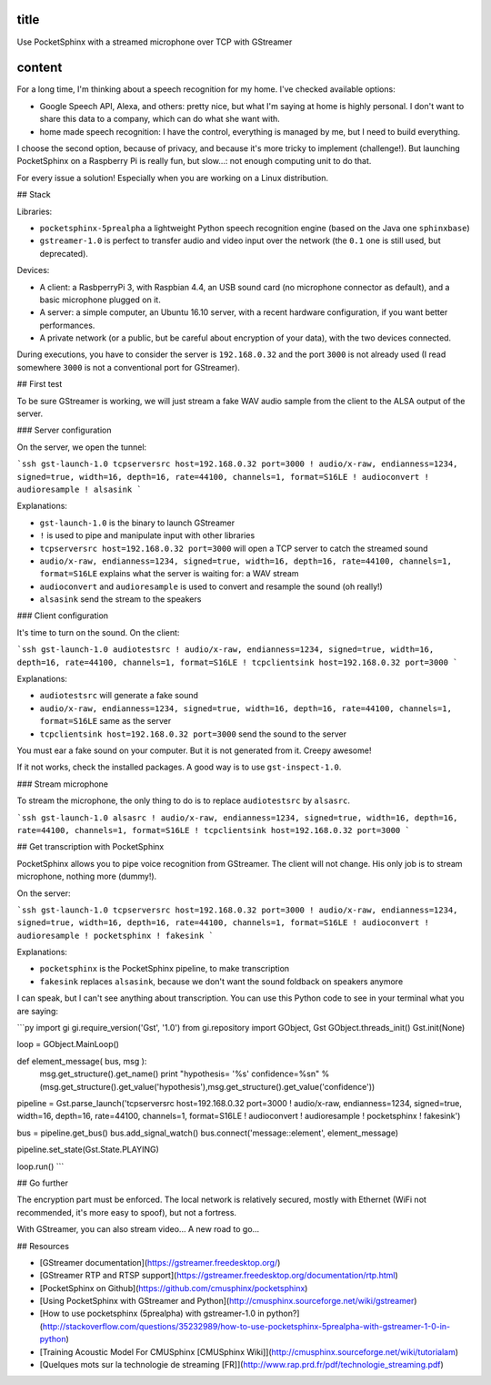 title
-----

Use PocketSphinx with a streamed microphone over TCP with GStreamer

content
-------

For a long time, I'm thinking about a speech recognition for my home.
I've checked available options:

- Google Speech API, Alexa, and others: pretty nice, but what I'm saying at home is highly personal. I don't want to share this data to a company, which can do what she want with.
- home made speech recognition: I have the control, everything is managed by me, but I need to build everything.

I choose the second option, because of privacy, and because it's more tricky to implement (challenge!). But launching PocketSphinx on a Raspberry Pi is really fun, but slow...: not enough computing unit to do that.

For every issue a solution! Especially when you are working on a Linux distribution.

## Stack

Libraries:

- ``pocketsphinx-5prealpha`` a lightweight Python speech recognition engine (based on the Java one ``sphinxbase``)
- ``gstreamer-1.0`` is perfect to transfer audio and video input over the network (the ``0.1`` one is still used, but deprecated).

Devices:

- A client: a RasbperryPi 3, with Raspbian 4.4, an USB sound card (no microphone connector as default), and a basic microphone plugged on it.
- A server: a simple computer, an Ubuntu 16.10 server, with a recent hardware configuration, if you want better performances.
- A private network (or a public, but be careful about encryption of your data), with the two devices connected.

During executions, you have to consider the server is ``192.168.0.32`` and the port ``3000`` is not already used (I read somewhere ``3000`` is not a conventional port for GStreamer).

## First test

To be sure GStreamer is working, we will just stream a fake WAV audio sample from the client to the ALSA output of the server.

### Server configuration

On the server, we open the tunnel:

```ssh
gst-launch-1.0 tcpserversrc host=192.168.0.32 port=3000 ! audio/x-raw, endianness=1234, signed=true, width=16, depth=16, rate=44100, channels=1, format=S16LE ! audioconvert ! audioresample ! alsasink
```

Explanations:

- ``gst-launch-1.0`` is the binary to launch GStreamer
- ``!`` is used to pipe and manipulate input with other libraries
- ``tcpserversrc host=192.168.0.32 port=3000`` will open a TCP server to catch the streamed sound
- ``audio/x-raw, endianness=1234, signed=true, width=16, depth=16, rate=44100, channels=1, format=S16LE`` explains what the server is waiting for: a WAV stream
- ``audioconvert`` and ``audioresample`` is used to convert and resample the sound (oh really!)
- ``alsasink`` send the stream to the speakers

### Client configuration

It's time to turn on the sound. On the client:

```ssh
gst-launch-1.0 audiotestsrc ! audio/x-raw, endianness=1234, signed=true, width=16, depth=16, rate=44100, channels=1, format=S16LE ! tcpclientsink host=192.168.0.32 port=3000
```

Explanations:

- ``audiotestsrc`` will generate a fake sound
- ``audio/x-raw, endianness=1234, signed=true, width=16, depth=16, rate=44100, channels=1, format=S16LE`` same as the server
- ``tcpclientsink host=192.168.0.32 port=3000`` send the sound to the server

You must ear a fake sound on your computer. But it is not generated from it. Creepy awesome!

If it not works, check the installed packages.
A good way is to use ``gst-inspect-1.0``.

### Stream microphone

To stream the microphone, the only thing to do is to replace ``audiotestsrc`` by ``alsasrc``.

```ssh
gst-launch-1.0 alsasrc ! audio/x-raw, endianness=1234, signed=true, width=16, depth=16, rate=44100, channels=1, format=S16LE ! tcpclientsink host=192.168.0.32 port=3000
```

## Get transcription with PocketSphinx

PocketSphinx allows you to pipe voice recognition from GStreamer.
The client will not change. His only job is to stream microphone, nothing more (dummy!).

On the server:

```ssh
gst-launch-1.0 tcpserversrc host=192.168.0.32 port=3000 ! audio/x-raw, endianness=1234, signed=true, width=16, depth=16, rate=44100, channels=1, format=S16LE ! audioconvert ! audioresample ! pocketsphinx ! fakesink
```

Explanations:

* ``pocketsphinx`` is the PocketSphinx pipeline, to make transcription
* ``fakesink`` replaces ``alsasink``, because we don't want the sound foldback on speakers anymore

I can speak, but I can't see anything about transcription.
You can use this Python code to see in your terminal what you are saying:

```py
import gi
gi.require_version('Gst', '1.0')
from gi.repository import GObject, Gst
GObject.threads_init()
Gst.init(None)

loop = GObject.MainLoop()

def element_message( bus, msg ):
        msg.get_structure().get_name()
        print "hypothesis= '%s'  confidence=%s\n" % (msg.get_structure().get_value('hypothesis'),msg.get_structure().get_value('confidence'))

pipeline = Gst.parse_launch('tcpserversrc host=192.168.0.32 port=3000 ! audio/x-raw, endianness=1234, signed=true, width=16, depth=16, rate=44100, channels=1, format=S16LE ! audioconvert ! audioresample ! pocketsphinx ! fakesink')

bus = pipeline.get_bus()
bus.add_signal_watch()
bus.connect('message::element', element_message)

pipeline.set_state(Gst.State.PLAYING)

loop.run()
```

## Go further

The encryption part must be enforced. The local network is relatively secured, mostly with Ethernet (WiFi not recommended, it's more easy to spoof), but not a fortress.

With GStreamer, you can also stream video... A new road to go...

## Resources

* [GStreamer documentation](https://gstreamer.freedesktop.org/)
* [GStreamer RTP and RTSP support](https://gstreamer.freedesktop.org/documentation/rtp.html)
* [PocketSphinx on Github](https://github.com/cmusphinx/pocketsphinx)
* [Using PocketSphinx with GStreamer and Python](http://cmusphinx.sourceforge.net/wiki/gstreamer)
* [How to use pocketsphinx (5prealpha) with gstreamer-1.0 in python?](http://stackoverflow.com/questions/35232989/how-to-use-pocketsphinx-5prealpha-with-gstreamer-1-0-in-python)
* [Training Acoustic Model For CMUSphinx [CMUSphinx Wiki]](http://cmusphinx.sourceforge.net/wiki/tutorialam)
* [Quelques mots sur la technologie de streaming [FR]](http://www.rap.prd.fr/pdf/technologie_streaming.pdf)
